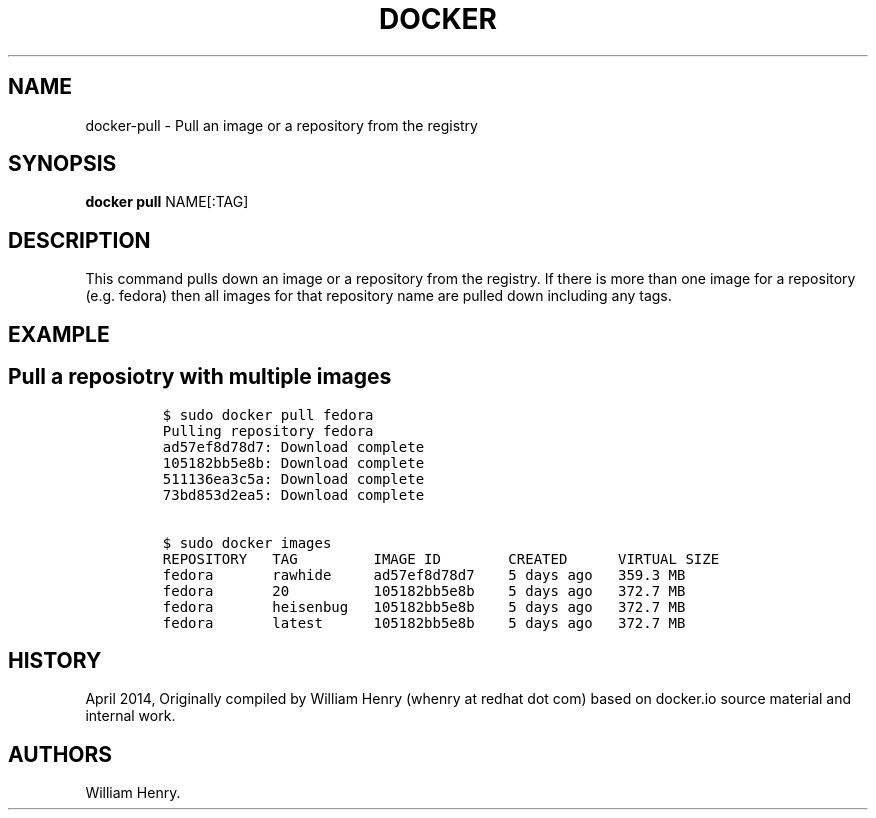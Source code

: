 .TH "DOCKER" "1" "APRIL 2014" "Docker User Manuals" ""
.SH NAME
.PP
docker\-pull \- Pull an image or a repository from the registry
.SH SYNOPSIS
.PP
\f[B]docker pull\f[] NAME[:TAG]
.SH DESCRIPTION
.PP
This command pulls down an image or a repository from the registry.
If there is more than one image for a repository (e.g.
fedora) then all images for that repository name are pulled down
including any tags.
.SH EXAMPLE
.SH Pull a reposiotry with multiple images
.IP
.nf
\f[C]
$\ sudo\ docker\ pull\ fedora
Pulling\ repository\ fedora
ad57ef8d78d7:\ Download\ complete
105182bb5e8b:\ Download\ complete
511136ea3c5a:\ Download\ complete
73bd853d2ea5:\ Download\ complete

$\ sudo\ docker\ images
REPOSITORY\ \ \ TAG\ \ \ \ \ \ \ \ \ IMAGE\ ID\ \ \ \ \ \ \ \ CREATED\ \ \ \ \ \ VIRTUAL\ SIZE
fedora\ \ \ \ \ \ \ rawhide\ \ \ \ \ ad57ef8d78d7\ \ \ \ 5\ days\ ago\ \ \ 359.3\ MB
fedora\ \ \ \ \ \ \ 20\ \ \ \ \ \ \ \ \ \ 105182bb5e8b\ \ \ \ 5\ days\ ago\ \ \ 372.7\ MB
fedora\ \ \ \ \ \ \ heisenbug\ \ \ 105182bb5e8b\ \ \ \ 5\ days\ ago\ \ \ 372.7\ MB
fedora\ \ \ \ \ \ \ latest\ \ \ \ \ \ 105182bb5e8b\ \ \ \ 5\ days\ ago\ \ \ 372.7\ MB
\f[]
.fi
.SH HISTORY
.PP
April 2014, Originally compiled by William Henry (whenry at redhat dot
com) based on docker.io source material and internal work.
.SH AUTHORS
William Henry.
